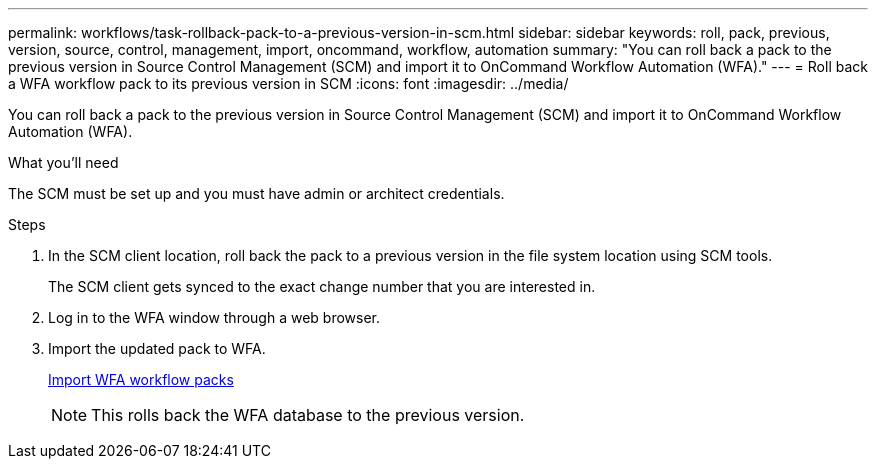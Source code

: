 ---
permalink: workflows/task-rollback-pack-to-a-previous-version-in-scm.html
sidebar: sidebar
keywords: roll, pack, previous, version, source, control, management, import, oncommand, workflow, automation
summary: "You can roll back a pack to the previous version in Source Control Management (SCM) and import it to OnCommand Workflow Automation (WFA)."
---
= Roll back a WFA workflow pack to its previous version in SCM
:icons: font
:imagesdir: ../media/

[.lead]
You can roll back a pack to the previous version in Source Control Management (SCM) and import it to OnCommand Workflow Automation (WFA).

.What you'll need

The SCM must be set up and you must have admin or architect credentials.

.Steps
. In the SCM client location, roll back the pack to a previous version in the file system location using SCM tools.
+
The SCM client gets synced to the exact change number that you are interested in.

. Log in to the WFA window through a web browser.
. Import the updated pack to WFA.
+
link:task-import-an-oncommand-workflow-automation-pack.html[Import WFA workflow packs]
+
NOTE: This rolls back the WFA database to the previous version.
